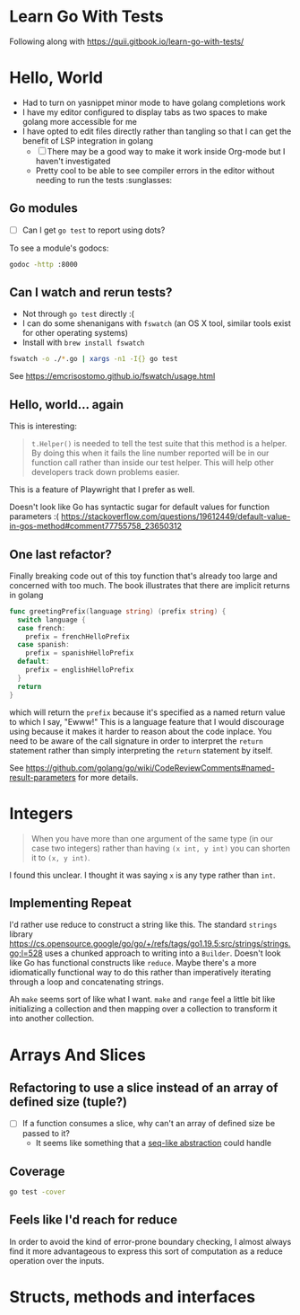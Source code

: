 * Learn Go With Tests
Following along with https://quii.gitbook.io/learn-go-with-tests/

* Hello, World
- Had to turn on yasnippet minor mode to have golang completions work
- I have my editor configured to display tabs as two spaces to make golang more accessible for me
- I have opted to edit files directly rather than tangling so that I can get the benefit of LSP integration in golang
  - [ ] There may be a good way to make it work inside Org-mode but I haven't investigated
  - Pretty cool to be able to see compiler errors in the editor without needing to run the tests :sunglasses:

** Go modules
- [ ] Can I get =go test= to report using dots?

To see a module's godocs:

#+begin_src sh
  godoc -http :8000
#+end_src

** Can I watch and rerun tests?
- Not through =go test= directly :(
- I can do some shenanigans with =fswatch= (an OS X tool, similar tools exist for other operating systems)
- Install with =brew install fswatch=

#+begin_src sh
  fswatch -o ./*.go | xargs -n1 -I{} go test
#+end_src

See https://emcrisostomo.github.io/fswatch/usage.html

** Hello, world... again
This is interesting:

#+begin_quote
=t.Helper()= is needed to tell the test suite that this method is a helper. By doing this when it fails the line number reported will be in our function call rather than inside our test helper. This will help other developers track down problems easier.
#+end_quote

This is a feature of Playwright that I prefer as well.

Doesn't look like Go has syntactic sugar for default values for function parameters :( https://stackoverflow.com/questions/19612449/default-value-in-gos-method#comment77755758_23650312

** One last refactor?
Finally breaking code out of this toy function that's already too large and concerned with too much.  The book illustrates that there are implicit returns in golang
#+begin_src go
  func greetingPrefix(language string) (prefix string) {
    switch language {
    case french:
      prefix = frenchHelloPrefix
    case spanish:
      prefix = spanishHelloPrefix
    default:
      prefix = englishHelloPrefix
    }
    return
  }
#+end_src

which will return the =prefix= because it's specified as a named return value to which I say, "Ewww!"  This is a language feature that I would discourage using because it makes it harder to reason about the code inplace.  You need to be aware of the call signature in order to interpret the =return= statement rather than simply interpreting the =return= statement by itself.

See https://github.com/golang/go/wiki/CodeReviewComments#named-result-parameters for more details.

* Integers
#+begin_quote
When you have more than one argument of the same type (in our case two integers) rather than having =(x int, y int)= you can shorten it to =(x, y int)=.
#+end_quote

I found this unclear. I thought it was saying =x= is any type rather than =int=.

** Implementing Repeat
I'd rather use reduce to construct a string like this.  The standard =strings= library https://cs.opensource.google/go/go/+/refs/tags/go1.19.5:src/strings/strings.go;l=528 uses a chunked approach to writing into a =Builder=. Doesn't look like Go has functional constructs like =reduce=.  Maybe there's a more idiomatically functional way to do this rather than imperatively iterating through a loop and concatenating strings.

Ah =make= seems sort of like what I want.  =make= and =range= feel a little bit like initializing a collection and then mapping over a collection to transform it into another collection.

* Arrays And Slices
** Refactoring to use a slice instead of an array of defined size (tuple?)
- [ ] If a function consumes a slice, why can't an array of defined size be passed to it?
  - It seems like something that a [[https://clojure.org/reference/sequences][seq-like abstraction]] could handle
** Coverage
#+begin_src sh
  go test -cover
#+end_src
** Feels like I'd reach for reduce
In order to avoid the kind of error-prone boundary checking, I almost always find it more advantageous to express this sort of computation as a reduce operation over the inputs.

* Structs, methods and interfaces
